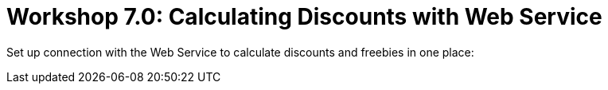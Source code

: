 = Workshop 7.0: Calculating Discounts with Web Service

Set up connection with the Web Service to calculate discounts and
freebies in one place:


